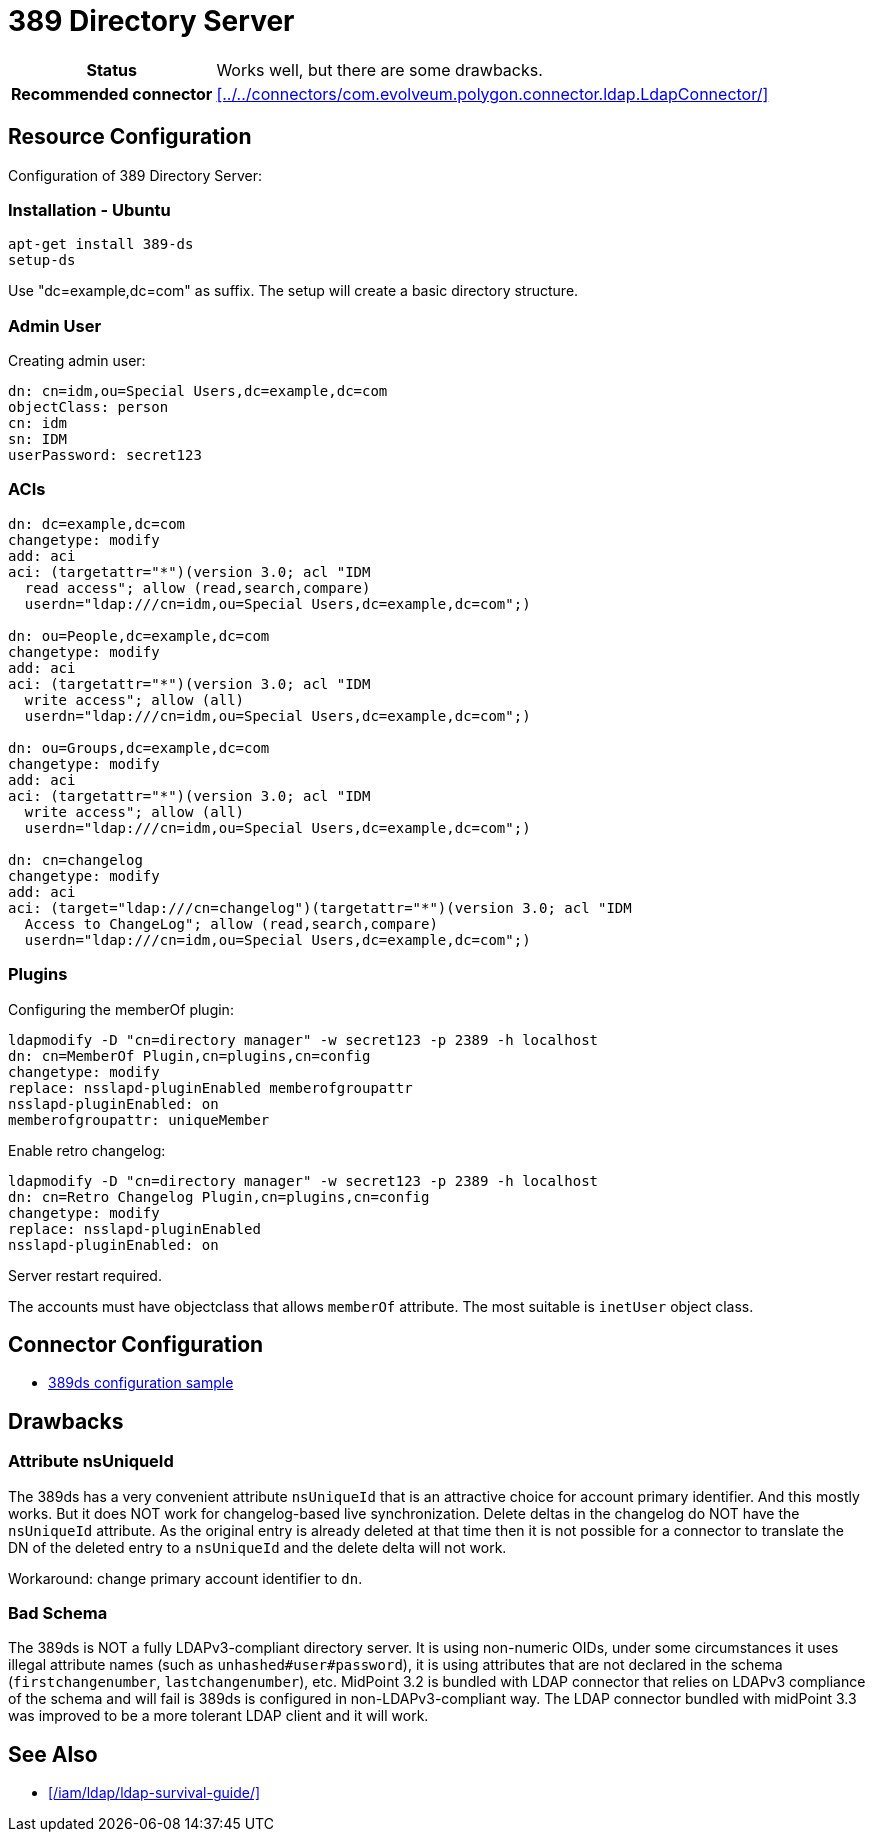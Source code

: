 = 389 Directory Server
:page-wiki-name: 389 Directory Server
:page-wiki-id: 17760598
:page-wiki-metadata-create-user: semancik
:page-wiki-metadata-create-date: 2014-11-27T18:44:47.267+01:00
:page-wiki-metadata-modify-user: semancik
:page-wiki-metadata-modify-date: 2015-09-08T10:28:02.665+02:00
:page-toc: top
:page-upkeep-status: yellow

[%autowidth,cols="h,1"]
|===
| Status
| Works well, but there are some drawbacks.

| Recommended connector
| xref:../../connectors/com.evolveum.polygon.connector.ldap.LdapConnector/[]
|===


== Resource Configuration

Configuration of 389 Directory Server:

=== Installation - Ubuntu

[source]
----
apt-get install 389-ds
setup-ds
----

Use "dc=example,dc=com" as suffix.
The setup will create a basic directory structure.


=== Admin User

Creating admin user:

[source]
----
dn: cn=idm,ou=Special Users,dc=example,dc=com
objectClass: person
cn: idm
sn: IDM
userPassword: secret123
----


=== ACIs

[source]
----
dn: dc=example,dc=com
changetype: modify
add: aci
aci: (targetattr="*")(version 3.0; acl "IDM
  read access"; allow (read,search,compare)
  userdn="ldap:///cn=idm,ou=Special Users,dc=example,dc=com";)

dn: ou=People,dc=example,dc=com
changetype: modify
add: aci
aci: (targetattr="*")(version 3.0; acl "IDM
  write access"; allow (all)
  userdn="ldap:///cn=idm,ou=Special Users,dc=example,dc=com";)

dn: ou=Groups,dc=example,dc=com
changetype: modify
add: aci
aci: (targetattr="*")(version 3.0; acl "IDM
  write access"; allow (all)
  userdn="ldap:///cn=idm,ou=Special Users,dc=example,dc=com";)

dn: cn=changelog
changetype: modify
add: aci
aci: (target="ldap:///cn=changelog")(targetattr="*")(version 3.0; acl "IDM
  Access to ChangeLog"; allow (read,search,compare)
  userdn="ldap:///cn=idm,ou=Special Users,dc=example,dc=com";)
----


=== Plugins

Configuring the memberOf plugin:

[source]
----
ldapmodify -D "cn=directory manager" -w secret123 -p 2389 -h localhost
dn: cn=MemberOf Plugin,cn=plugins,cn=config
changetype: modify
replace: nsslapd-pluginEnabled memberofgroupattr
nsslapd-pluginEnabled: on
memberofgroupattr: uniqueMember
----

Enable retro changelog:

[source]
----
ldapmodify -D "cn=directory manager" -w secret123 -p 2389 -h localhost
dn: cn=Retro Changelog Plugin,cn=plugins,cn=config
changetype: modify
replace: nsslapd-pluginEnabled
nsslapd-pluginEnabled: on
----

Server restart required.

The accounts must have objectclass that allows `memberOf` attribute.
The most suitable is `inetUser` object class.


== Connector Configuration

* https://github.com/Evolveum/midpoint-samples/tree/master/samples/resources/389ds[389ds configuration sample]

== Drawbacks

=== Attribute nsUniqueId

The 389ds has a very convenient attribute `nsUniqueId` that is an attractive choice for account primary identifier.
And this mostly works.
But it does NOT work for changelog-based live synchronization.
Delete deltas in the changelog do NOT have the `nsUniqueId` attribute.
As the original entry is already deleted at that time then it is not possible for a connector to translate the DN of the deleted entry to a `nsUniqueId` and the delete delta will not work.

Workaround: change primary account identifier to `dn`.


=== Bad Schema

The 389ds is NOT a fully LDAPv3-compliant directory server.
It is using non-numeric OIDs, under some circumstances it uses illegal attribute names (such as `unhashed#user#password`), it is using attributes that are not declared in the schema (`firstchangenumber`, `lastchangenumber`), etc.
MidPoint 3.2 is bundled with LDAP connector that relies on LDAPv3 compliance of the schema and will fail is 389ds is configured in non-LDAPv3-compliant way.
The LDAP connector bundled with midPoint 3.3 was improved to be a more tolerant LDAP client and it will work.


== See Also

* xref:/iam/ldap/ldap-survival-guide/[]